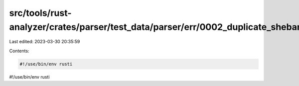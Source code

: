 src/tools/rust-analyzer/crates/parser/test_data/parser/err/0002_duplicate_shebang.rs
====================================================================================

Last edited: 2023-03-30 20:35:59

Contents:

.. code-block:: rs

    #!/use/bin/env rusti
#!/use/bin/env rusti


